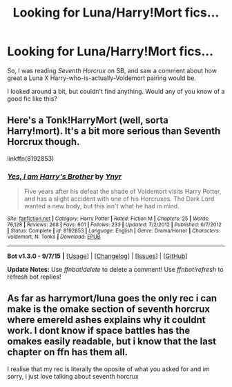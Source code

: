 #+TITLE: Looking for Luna/Harry!Mort fics...

* Looking for Luna/Harry!Mort fics...
:PROPERTIES:
:Score: 7
:DateUnix: 1446569421.0
:DateShort: 2015-Nov-03
:FlairText: Request
:END:
So, I was reading /Seventh Horcrux/ on SB, and saw a comment about how great a Luna X Harry-who-is-actually-Voldemort pairing would be.

I looked around a bit, but couldn't find anything. Would any of you know of a good fic like this?


** Here's a Tonk!HarryMort (well, sorta Harry!mort). It's a bit more serious than Seventh Horcrux though.

linkffn(8192853)
:PROPERTIES:
:Score: 3
:DateUnix: 1446574793.0
:DateShort: 2015-Nov-03
:END:

*** [[http://www.fanfiction.net/s/8192853/1/][*/Yes, I am Harry's Brother/*]] by [[https://www.fanfiction.net/u/2409341/Ynyr][/Ynyr/]]

#+begin_quote
  Five years after his defeat the shade of Voldemort visits Harry Potter, and has a slight accident with one of his Horcruxes. The Dark Lord wanted a new body, but this isn't what he had in mind.
#+end_quote

^{/Site/: [[http://www.fanfiction.net/][fanfiction.net]] *|* /Category/: Harry Potter *|* /Rated/: Fiction M *|* /Chapters/: 25 *|* /Words/: 76,128 *|* /Reviews/: 268 *|* /Favs/: 601 *|* /Follows/: 233 *|* /Updated/: 7/2/2012 *|* /Published/: 6/7/2012 *|* /Status/: Complete *|* /id/: 8192853 *|* /Language/: English *|* /Genre/: Drama/Horror *|* /Characters/: Voldemort, N. Tonks *|* /Download/: [[http://www.p0ody-files.com/ff_to_ebook/mobile/makeEpub.php?id=8192853][EPUB]]}

--------------

*Bot v1.3.0 - 9/7/15* *|* [[[https://github.com/tusing/reddit-ffn-bot/wiki/Usage][Usage]]] | [[[https://github.com/tusing/reddit-ffn-bot/wiki/Changelog][Changelog]]] | [[[https://github.com/tusing/reddit-ffn-bot/issues/][Issues]]] | [[[https://github.com/tusing/reddit-ffn-bot/][GitHub]]]

*Update Notes:* Use /ffnbot!delete/ to delete a comment! Use /ffnbot!refresh/ to refresh bot replies!
:PROPERTIES:
:Author: FanfictionBot
:Score: 1
:DateUnix: 1446574855.0
:DateShort: 2015-Nov-03
:END:


** As far as harrymort/luna goes the only rec i can make is the omake section of seventh horcrux where emereld ashes explains why it couldnt work. I dont know if space battles has the omakes easily readable, but i know that the last chapter on ffn has them all.

I realise that my rec is literally the oposite of what you asked for and im sorry, i just love talking about seventh horcrux
:PROPERTIES:
:Author: flashwhite
:Score: 1
:DateUnix: 1446632690.0
:DateShort: 2015-Nov-04
:END:
